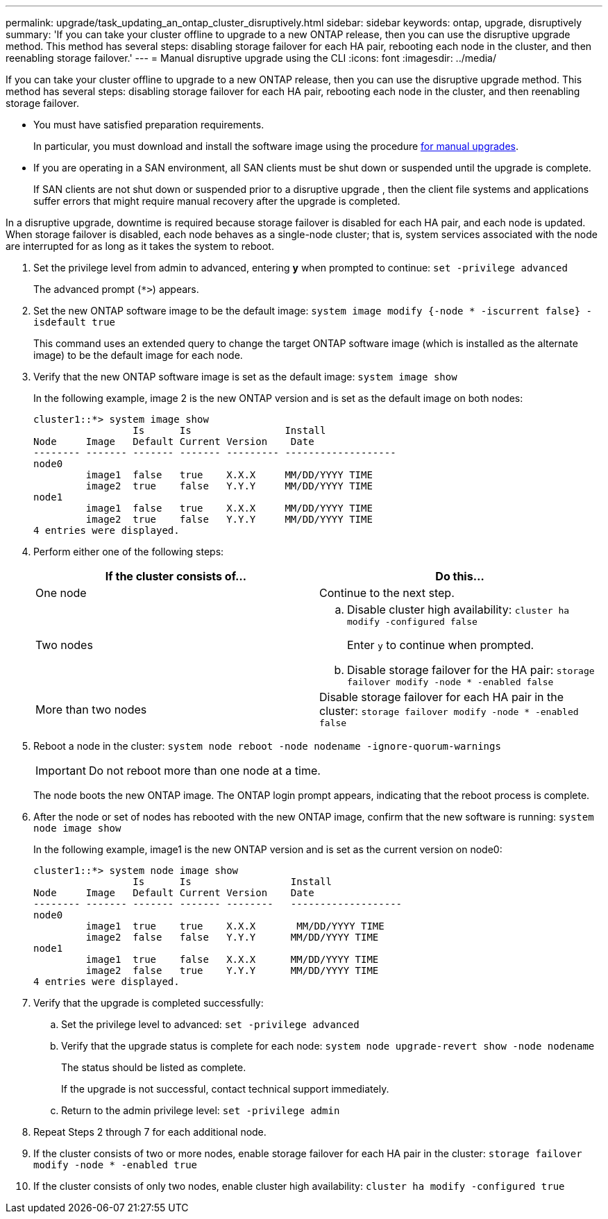 ---
permalink: upgrade/task_updating_an_ontap_cluster_disruptively.html
sidebar: sidebar
keywords: ontap, upgrade, disruptively
summary: 'If you can take your cluster offline to upgrade to a new ONTAP release, then you can use the disruptive upgrade method. This method has several steps: disabling storage failover for each HA pair, rebooting each node in the cluster, and then reenabling storage failover.'
---
= Manual disruptive upgrade using the CLI
:icons: font
:imagesdir: ../media/

[.lead]
If you can take your cluster offline to upgrade to a new ONTAP release, then you can use the disruptive upgrade method. This method has several steps: disabling storage failover for each HA pair, rebooting each node in the cluster, and then reenabling storage failover.

* You must have satisfied preparation requirements.
+
In particular, you must download and install the software image using the procedure link:task_download_and_install_ontap_software_image.html#for-manual-upgrades[for manual upgrades].
* If you are operating in a SAN environment, all SAN clients must be shut down or suspended until the upgrade is complete.
+
If SAN clients are not shut down or suspended prior to a disruptive upgrade , then the client file systems and applications suffer errors that might require manual recovery after the upgrade is completed.

In a disruptive upgrade, downtime is required because storage failover is disabled for each HA pair, and each node is updated. When storage failover is disabled, each node behaves as a single-node cluster; that is, system services associated with the node are interrupted for as long as it takes the system to reboot.

. Set the privilege level from admin to advanced, entering *y* when prompted to continue: `set -privilege advanced`
+
The advanced prompt (`*>`) appears.

. Set the new ONTAP software image to be the default image: `system image modify {-node * -iscurrent false} -isdefault true`
+
This command uses an extended query to change the target ONTAP software image (which is installed as the alternate image) to be the default image for each node.

. Verify that the new ONTAP software image is set as the default image: `system image show`
+
In the following example, image 2 is the new ONTAP version and is set as the default image on both nodes:
+
----
cluster1::*> system image show
                 Is      Is                Install
Node     Image   Default Current Version    Date
-------- ------- ------- ------- --------- -------------------
node0
         image1  false   true    X.X.X     MM/DD/YYYY TIME
         image2  true    false   Y.Y.Y     MM/DD/YYYY TIME
node1
         image1  false   true    X.X.X     MM/DD/YYYY TIME
         image2  true    false   Y.Y.Y     MM/DD/YYYY TIME
4 entries were displayed.
----

. Perform either one of the following steps:
+
[cols=2*,options="header"]
|===
| If the cluster consists of...| Do this...
a|
One node
a|
Continue to the next step.
a|
Two nodes
a|

 .. Disable cluster high availability: `cluster ha modify -configured false`
+
Enter `y` to continue when prompted.

 .. Disable storage failover for the HA pair: `storage failover modify -node * -enabled false`

a|
More than two nodes
a|
Disable storage failover for each HA pair in the cluster: `storage failover modify -node * -enabled false`
|===

. Reboot a node in the cluster: `system node reboot -node nodename -ignore-quorum-warnings`
+
IMPORTANT: Do not reboot more than one node at a time.
+
The node boots the new ONTAP image. The ONTAP login prompt appears, indicating that the reboot process is complete.

. After the node or set of nodes has rebooted with the new ONTAP image, confirm that the new software is running: `system node image show`
+
In the following example, image1 is the new ONTAP version and is set as the current version on node0:
+
----
cluster1::*> system node image show
                 Is      Is                 Install
Node     Image   Default Current Version    Date
-------- ------- ------- ------- --------   -------------------
node0
         image1  true    true    X.X.X       MM/DD/YYYY TIME
         image2  false   false   Y.Y.Y      MM/DD/YYYY TIME
node1
         image1  true    false   X.X.X      MM/DD/YYYY TIME
         image2  false   true    Y.Y.Y      MM/DD/YYYY TIME
4 entries were displayed.
----

. Verify that the upgrade is completed successfully:
 .. Set the privilege level to advanced: `set -privilege advanced`
 .. Verify that the upgrade status is complete for each node: `system node upgrade-revert show -node nodename`
+
The status should be listed as complete.
+
If the upgrade is not successful, contact technical support immediately.

 .. Return to the admin privilege level: `set -privilege admin`
. Repeat Steps 2 through 7 for each additional node.
. If the cluster consists of two or more nodes, enable storage failover for each HA pair in the cluster: `storage failover modify -node * -enabled true`
. If the cluster consists of only two nodes, enable cluster high availability: `cluster ha modify -configured true`

// 2022 May 22, ontap-issues-476
// 2022-06-27, BURT 1485042
